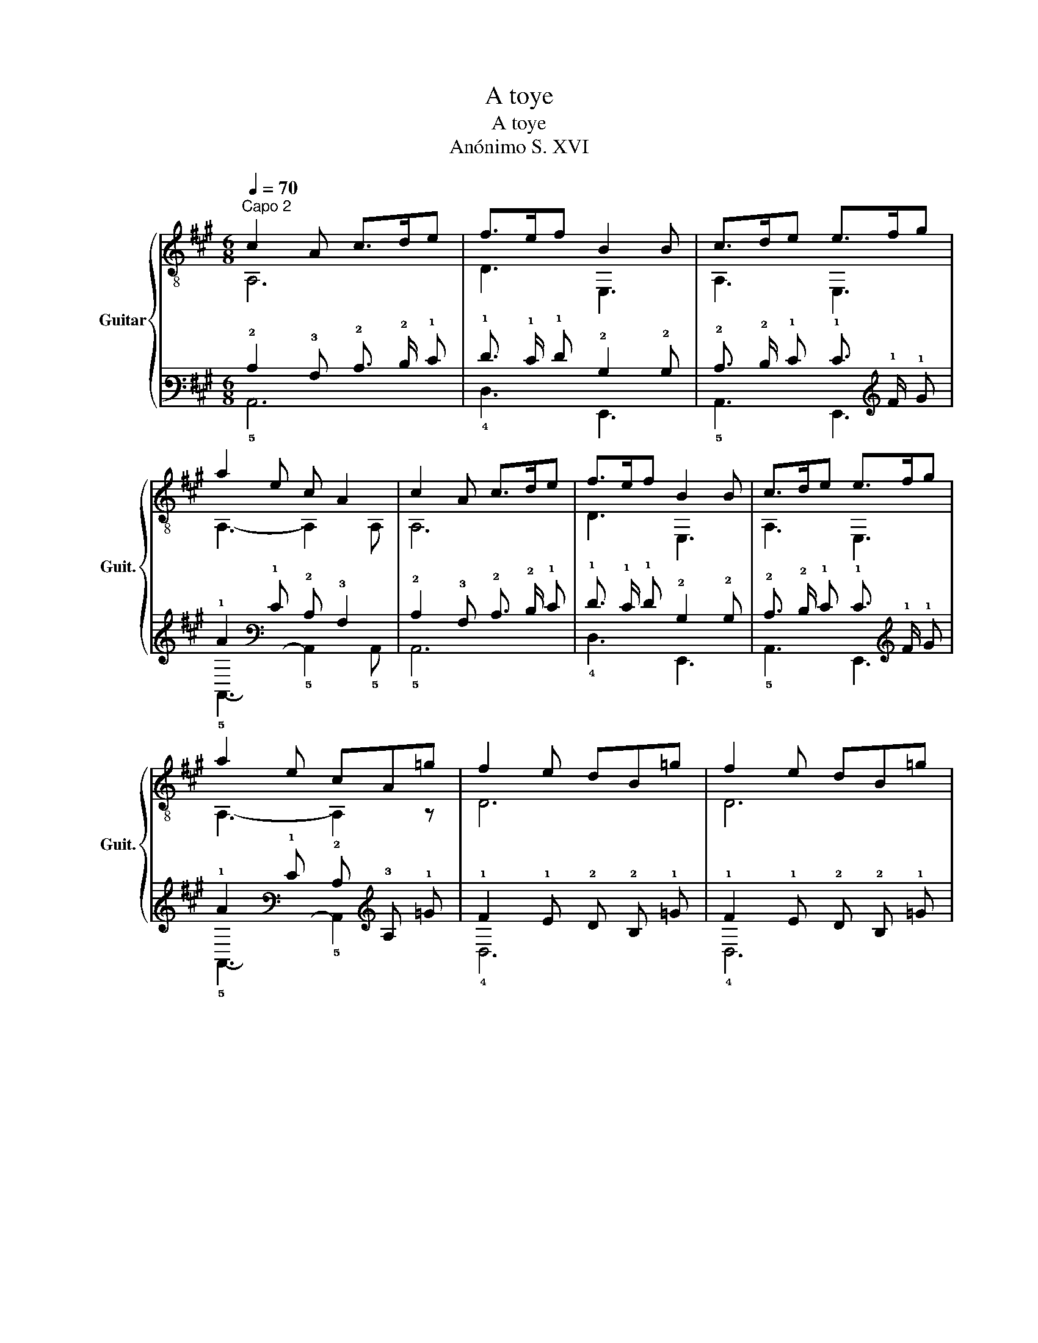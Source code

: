 X:1
T:A toye
T:A toye
T:Anónimo S. XVI
%%score { ( 1 2 ) | ( 3 4 ) }
L:1/8
Q:1/4=70
M:6/8
K:A
V:1 treble-8 nm="Guitar" snm="Guit."
V:2 treble-8 
V:3 tab stafflines=6 strings=E2,A2,D3,G3,B3,E4 nostems 
V:4 tab stafflines=6 strings=E2,A2,D3,G3,B3,E4 nostems 
V:1
"^Capo 2" c2 A c>de | f>ef B2 B | c>de e>fg | a2 e c A2 | c2 A c>de | f>ef B2 B | c>de e>fg | %7
 a2 e cA=g | f2 e dB=g | f2 e dB=g | f2 e f2 ^g | a2 e cA=g | f2 e dB=g | f2 e dB=g | f2 e f2 ^g | %15
 a2 e c A2 | c2 A c>de | f>ef B2 B | c>de e>fg | a2 e c A2 | c2 A c>de | f>ef B2 B | c>de e>fg | %23
 a2 e c !fermata!A2 |] %24
V:2
 A,6 | D3 E,3 | A,3 E,3 | A,3- A,2 A, | A,6 | D3 E,3 | A,3 E,3 | A,3- A,2 z | D6 | D6 | D3- D2 E, | %11
 A,3- A,2 A, | D6 | D6 | D3- D2 E, | A,3- A,2 A, | A,6 | D3 E,3 | A,3 E,3 | A,3- A,2 A, | A,6 | %21
 D3 E,3 | A,3 E,3 | A,3- A,2 !fermata!A, |] %24
V:3
 !2!C2 !3!A, !2!C3/2 !2!D/ !1!E | !1!F3/2 !1!E/ !1!F !2!B,2 !2!B, | %2
 !2!C3/2 !2!D/ !1!E !1!E3/2 !1!F/ !1!G | !1!A2 !1!E !2!C !3!A,2 | !2!C2 !3!A, !2!C3/2 !2!D/ !1!E | %5
 !1!F3/2 !1!E/ !1!F !2!B,2 !2!B, | !2!C3/2 !2!D/ !1!E !1!E3/2 !1!F/ !1!G | %7
 !1!A2 !1!E !2!C !3!A, !1!=G | !1!F2 !1!E !2!D !2!B, !1!=G | !1!F2 !1!E !2!D !2!B, !1!=G | %10
 !1!F2 !1!E !1!F2 !1!^G | !1!A2 !1!E !2!C !3!A, !1!=G | !1!F2 !1!E !2!D !2!B, !1!=G | %13
 !1!F2 !1!E !2!D !2!B, !1!=G | !1!F2 !1!E !1!F2 !1!^G | !1!A2 !1!E !2!C !3!A,2 | %16
 !2!C2 !3!A, !2!C3/2 !2!D/ !1!E | !1!F3/2 !1!E/ !1!F !2!B,2 !2!B, | %18
 !2!C3/2 !2!D/ !1!E !1!E3/2 !1!F/ !1!G | !1!A2 !1!E !2!C !3!A,2 | !2!C2 !3!A, !2!C3/2 !2!D/ !1!E | %21
 !1!F3/2 !1!E/ !1!F !2!B,2 !2!B, | !2!C3/2 !2!D/ !1!E !1!E3/2 !1!F/ !1!G | %23
 !1!A2 !1!E !2!C !fermata!!3!A,2 |] %24
V:4
 !5!A,,6 | !4!D,3 !6!E,,3 | !5!A,,3 !6!E,,3 | !5!A,,3- !5!A,,2 !5!A,, | !5!A,,6 | !4!D,3 !6!E,,3 | %6
 !5!A,,3 !6!E,,3 | !5!A,,3- !5!A,,2 x | !4!D,6 | !4!D,6 | !4!D,3- !4!D,2 !6!E,, | %11
 !5!A,,3- !5!A,,2 !5!A,, | !4!D,6 | !4!D,6 | !4!D,3- !4!D,2 !6!E,, | !5!A,,3- !5!A,,2 !5!A,, | %16
 !5!A,,6 | !4!D,3 !6!E,,3 | !5!A,,3 !6!E,,3 | !5!A,,3- !5!A,,2 !5!A,, | !5!A,,6 | !4!D,3 !6!E,,3 | %22
 !5!A,,3 !6!E,,3 | !5!A,,3- !5!A,,2 !fermata!!5!A,, |] %24

